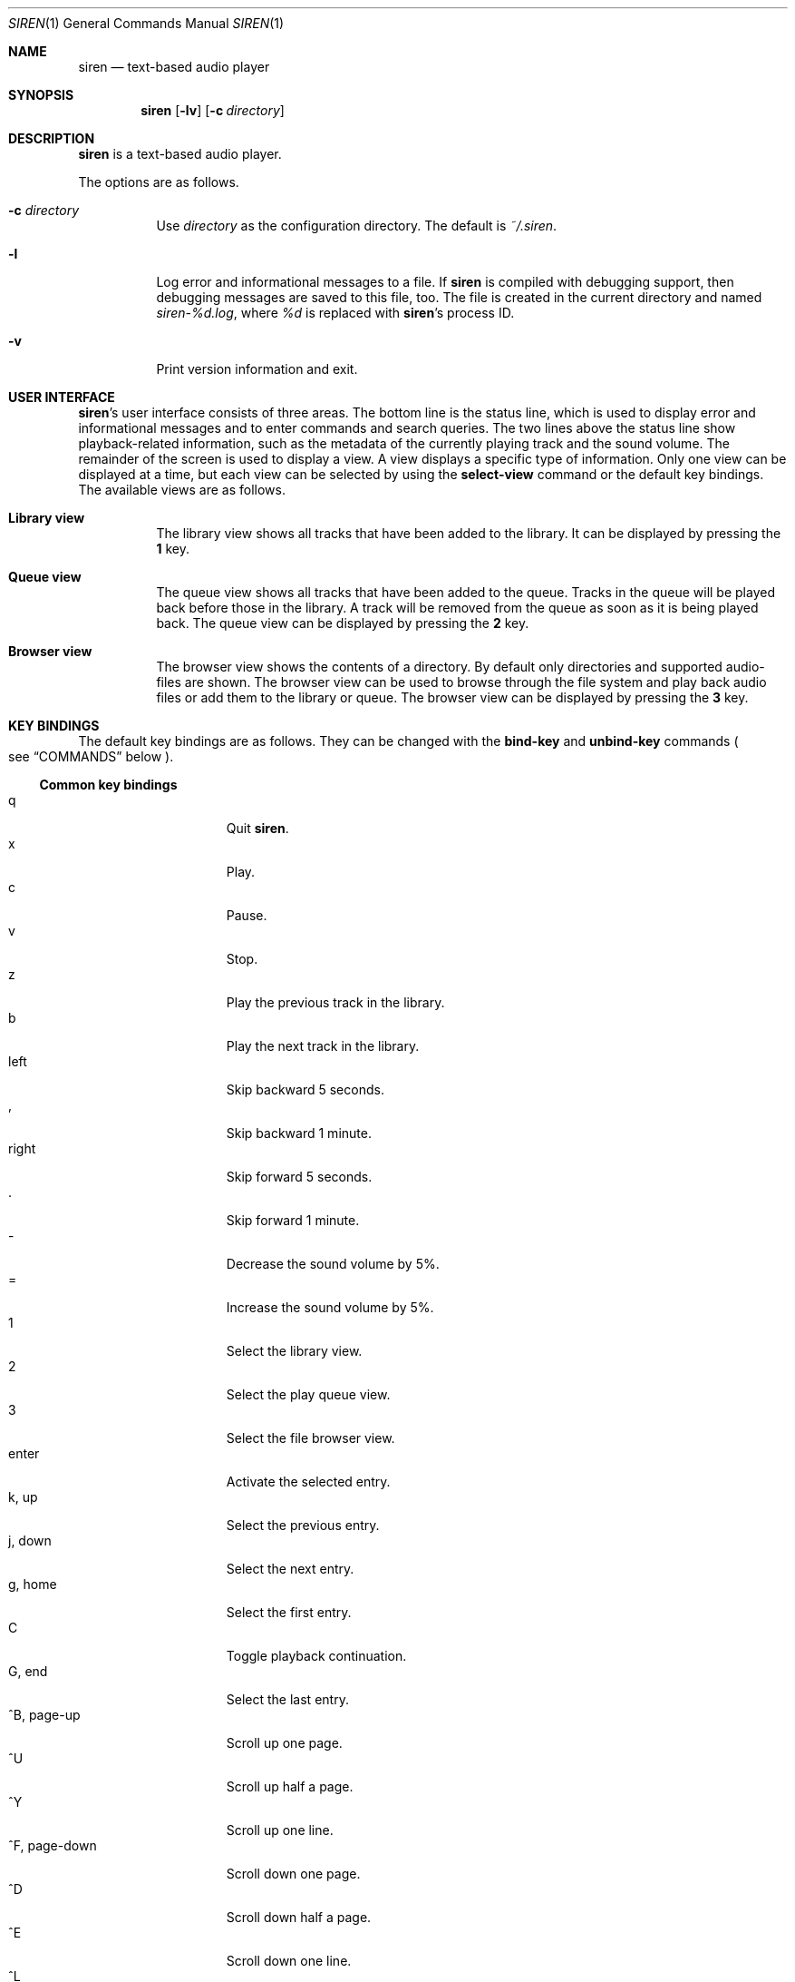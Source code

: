 .\" Copyright (c) 2011 Tim van der Molen <tbvdm@xs4all.nl>
.\"
.\" Permission to use, copy, modify, and distribute this software for any
.\" purpose with or without fee is hereby granted, provided that the above
.\" copyright notice and this permission notice appear in all copies.
.\"
.\" THE SOFTWARE IS PROVIDED "AS IS" AND THE AUTHOR DISCLAIMS ALL WARRANTIES
.\" WITH REGARD TO THIS SOFTWARE INCLUDING ALL IMPLIED WARRANTIES OF
.\" MERCHANTABILITY AND FITNESS. IN NO EVENT SHALL THE AUTHOR BE LIABLE FOR
.\" ANY SPECIAL, DIRECT, INDIRECT, OR CONSEQUENTIAL DAMAGES OR ANY DAMAGES
.\" WHATSOEVER RESULTING FROM LOSS OF USE, DATA OR PROFITS, WHETHER IN AN
.\" ACTION OF CONTRACT, NEGLIGENCE OR OTHER TORTIOUS ACTION, ARISING OUT OF
.\" OR IN CONNECTION WITH THE USE OR PERFORMANCE OF THIS SOFTWARE.
.\"
.Dd July 12, 2011
.Dt SIREN 1
.Os
.Sh NAME
.Nm siren
.Nd text-based audio player
.Sh SYNOPSIS
.Nm siren
.Op Fl lv
.Op Fl c Ar directory
.Sh DESCRIPTION
.Nm
is a text-based audio player.
.Pp
The options are as follows.
.Bl -tag -width Ds
.It Fl c Ar directory
Use
.Ar directory
as the configuration directory.
The default is
.Pa ~/.siren .
.It Fl l
Log error and informational messages to a file.
If
.Nm
is compiled with debugging support, then debugging messages are saved to this
file, too.
The file is created in the current directory and named
.Pa siren-%d.log ,
where
.Pa %d
is replaced with
.Nm Ap s
process ID.
.It Fl v
Print version information and exit.
.El
.Sh USER INTERFACE
.Nm Ap s
user interface consists of three areas.
The bottom line is the status line, which is used to display error and
informational messages and to enter commands and search queries.
The two lines above the status line show playback-related information, such as
the metadata of the currently playing track and the sound volume.
The remainder of the screen is used to display a view.
A view displays a specific type of information.
Only one view can be displayed at a time, but each view can be selected by
using the
.Ic select-view
command or the default key bindings.
The available views are as follows.
.Bl -tag -width Ds
.It Sy Library view
The library view shows all tracks that have been added to the library.
It can be displayed by pressing the
.Ic 1
key.
.It Sy Queue view
The queue view shows all tracks that have been added to the queue.
Tracks in the queue will be played back before those in the library.
A track will be removed from the queue as soon as it is being played back.
The queue view can be displayed by pressing the
.Ic 2
key.
.It Sy Browser view
The browser view shows the contents of a directory.
By default only directories and supported audio-files are shown.
The browser view can be used to browse through the file system and play back
audio files or add them to the library or queue.
The browser view can be displayed by pressing the
.Ic 3
key.
.El
.Sh KEY BINDINGS
The default key bindings are as follows.
They can be changed with the
.Ic bind-key
and
.Ic unbind-key
commands
.Po
see
.Sx COMMANDS
below
.Pc .
.Ss Common key bindings
.Bl -tag -width "^F, page-down" -compact
.It q
Quit
.Nm .
.It x
Play.
.It c
Pause.
.It v
Stop.
.It z
Play the previous track in the library.
.It b
Play the next track in the library.
.It left
Skip backward 5 seconds.
.It ,
Skip backward 1 minute.
.It right
Skip forward 5 seconds.
.It .
Skip forward 1 minute.
.It -
Decrease the sound volume by 5%.
.It =
Increase the sound volume by 5%.
.It 1
Select the library view.
.It 2
Select the play queue view.
.It 3
Select the file browser view.
.It enter
Activate the selected entry.
.It k, up
Select the previous entry.
.It j, down
Select the next entry.
.It g, home
Select the first entry.
.It C
Toggle playback continuation.
.It G, end
Select the last entry.
.It ^B, page-up
Scroll up one page.
.It ^U
Scroll up half a page.
.It ^Y
Scroll up one line.
.It ^F, page-down
Scroll down one page.
.It ^D
Scroll down half a page.
.It ^E
Scroll down one line.
.It ^L
Refresh the screen.
.It :
Enter the command prompt.
.It /
Enter the search prompt to search forward.
.It \&?
Enter the search prompt to search backward.
.It N, p
Search for the previous occurrence.
.It n
Search for the next occurrence.
.El
.Ss Library-view key-bindings
.Bl -tag -width "^F, page-down" -compact
.It a
Add the selected entry to the queue.
.It d, delete
Delete the selected entry.
.It l
Delete all entries.
.El
.Ss Queue-view key-bindings
.Bl -tag -width "^F, page-down" -compact
.It J
Move the selected entry downward.
.It K
Move the selected entry upward.
.It d, delete
Delete the selected entry.
.It l
Delete all entries.
.El
.Ss Browser-view key-bindings
.Bl -tag -width "^F, page-down" -compact
.It a
Add the selected entry to the queue.
.It h
Toggle the display of hidden files.
.It r
Refresh the current directory.
.It backspace
Enter the parent directory.
.El
.Sh COMMANDS
.Nm
is controlled by issuing commands.
Commands can be entered in the command prompt, bound to a key or added to the
configuration file.
The following commands are available.
.Bl -tag -width Ds
.It Ic activate-entry
Activate the selected entry in the current view.
In the library view, an activated entry is played back.
In the queue view, an activated entry is played back and removed from the
queue.
In the browser view, if the activated entry is a directory, it is entered.
Otherwise, if it is a file, it is played back.
.It Ic add-entry Op Fl l | q
Add the selected entry to the library or the queue.
The options are as follows.
.Pp
.Bl -tag -width Ds -compact
.It Fl l
Add the selected entry to the library.
This is the default.
.It Fl q
Add the selected entry to the queue.
.El
.It Xo Ic add-path
.Op Fl l | q
.Ar path Ar ...
.Xc
Add an audio file or a directory to the library or the queue.
The options are as follows.
.Pp
.Bl -tag -width Ds -compact
.It Fl l
Add
.Ar path
to the library.
.It Fl q
Add
.Ar path
to the queue.
.El
.Pp
The default is to add
.Ar path
to the current view.
If
.Ar path
is a directory, then all audio files in it are added.
.It Ic bind-key Ar scope key command
Bind a key to a command.
.Pp
The
.Ar scope
argument specifies the scope of the key binding.
It should be one of
.Ar browser ,
.Ar library ,
.Ar queue
or
.Ar common .
A key binding is first looked up in the scope of the current view.
If no key binding is found in that scope, then it is looked up in the
.Ar common
scope.
If a key is bound in both the
.Ar common
scope and the scope of the current view, then the scope of the current view
takes precedence.
.Pp
The
.Ar key
argument specifies the key to bind.
The following three types of keys can be bound.
.Bl -dash
.It
The printable ASCII characters: these are the ASCII character codes between 32
and 126 decimal.
They are represented by themselves.
.It
The ASCII control characters: these are the ASCII character codes between 0 and
31 decimal.
They are represented by case-insensitive caret notation.
For example,
.Ar ^A
and
.Ar ^a
denote the same control character.
.It
The following case-insensitive key-names are recognised:
.Ar backspace ,
.Ar backtab ,
.Ar delete ,
.Ar down ,
.Ar end ,
.Ar enter ,
.Ar escape ,
.Ar home ,
.Ar insert ,
.Ar left ,
.Ar page-down ,
.Ar page-up ,
.Ar right ,
.Ar space ,
.Ar tab ,
.Ar up
and
.Ar f1
to
.Ar f20 .
.El
.Pp
The
.Ar command
argument can be any command.
.It Ic cd Op Ar directory
Open
.Ar directory
in the browser view.
If
.Ar directory
is not specified, the browser view will open the user's home directory.
.It Ic clear-history Op Fl cs
Clear one or more histories.
The options are as follows.
.Pp
.Bl -tag -width Ds -compact
.It Fl c
Clear the command history.
.It Fl s
Clear the search history.
.El
.Pp
If no history is specified, all histories are cleared.
.It Ic command-prompt Op Fl p Ar prompt
Enter the command prompt.
The command prompt can be used to enter and execute commands.
The options are as follows.
.Pp
.Bl -tag -width Ds -compact
.It Fl p Ar prompt
Use the string
.Ar prompt
as the prompt.
The default is
.Sq \&: .
.El
.It Xo Ic confirm
.Op Fl p Ar prompt
.Ar command
.Xc
Ask for confirmation before executing
.Ar command .
The options are as follows.
.Pp
.Bl -tag -width Ds -compact
.It Fl p Ar prompt
Use the string
.Ar prompt
as the prompt.
The default is
.Sq Execute Qq Ar command .
The prompt will be followed by the string
.Sq Qq ? ([y]/n): .
.El
.It Ic delete-entry Op Fl a
Delete the selected entry in the current view.
This command is supported in the library and queue views only.
The options are as follows.
.Pp
.Bl -tag -width Ds -compact
.It Fl a
Delete all entries in the current view.
.El
.It Ic move-entry-down
Move the selected entry below its succeeding entry.
This command is supported in the queue view only.
.It Ic move-entry-up
Move the entry before its preceding entry.
This command is supported in the queue view only.
.It Ic pause
Pause or, if already paused, resume playback.
.It Ic play
Start, restart or resume playback.
.It Ic play-next
Play the next track in the library.
.It Ic play-prev
Play the previous track in the library.
.It Ic quit
Quit
.Nm .
.It Ic refresh-screen
Refresh the screen.
.It Ic reread-directory
Reread the current directory in the browser view.
.It Ic save-library
Save the library to disc.
The library is saved in the file
.Pa ~/.siren/library .
The library is automatically saved when
.Nm
quits.
.It Xo
.Ic scroll-down
.Op Fl h | l | p
.Xc
Scroll down in the current view.
The options are as follows.
.Pp
.Bl -tag -width Ds -compact
.It Fl h
Scroll half a page.
.It Fl l
Scroll one line.
This is the default.
.It Fl p
Scroll one page.
.El
.It Xo
.Ic scroll-up
.Op Fl h | l | p
.Xc
Scroll up in the current view.
The options are analogous to those of the
.Ic scroll-down
command.
.It Ic search-next
Search for the next occurrence of the text earlier specified with the
.Ic search-prompt
command.
.It Ic search-prev
Search for the previous occurrence of the text earlier specified with the
.Ic search-prompt
command.
.It Xo Ic search-prompt
.Op Fl b
.Op Fl p Ar prompt
.Xc
Enter the search prompt.
The search prompt can be used to search in the current view.
The options are as follows.
.Pp
.Bl -tag -width Ds -compact
.It Fl b
Search backward.
The default is to search forward.
.It Fl p Ar prompt
Use
.Ar prompt
as the prompt.
The default is
.Sq /
if searching forward
and
.Sq \&?
if searching backward.
.El
.It Ic seek Ar position
Seek to a given position in the currently playing track.
The
.Ar position
argument is specified in seconds.
If the first character of
.Ar position
is
.Sq -
or
.Sq + ,
then
.Ar position
is considered to be relative and will be subtracted from or added to the
current position.
.It Ic select-first-entry
Select the first entry in the current view.
.It Ic select-last-entry
Select the last entry in the current view.
.It Ic select-next-entry
Select the next entry in the current view.
.It Ic select-prev-entry
Select the previous entry in the current view.
.It Ic select-view Ar name
Select a view.
The
.Ar name
argument must be one of
.Em library ,
.Em queue
or
.Em browser .
.It Ic set Ar option Op Ar value
Set
.Ar option
to
.Ar value .
If
.Ar option
is a Boolean one and
.Ar value
is not specified, it is toggled.
See
.Sx OPTIONS
below.
.It Ic set-volume Ar level
Set or adjust the volume.
The
.Ar level
argument should be an integer value between 0 and 100 inclusive.
If the first character of
.Ar level
is
.Sq -
or
.Sq + ,
then
.Ar level
is considered a relative value and will be subtracted from or added to the
current volume.
Otherwise,
.Ar level
is considered an absolute value.
.Pp
Not all output plug-ins support setting the volume.
.It Ic stop
Stop playback.
.It Ic unbind-key Ar scope key
Unbind
.Ar key .
The
.Ar scope
and
.Ar key
arguments are analogous to those of the
.Ic bind
command.
.El
.Sh OPTIONS
The appearance and behaviour of
.Nm
may be modified by changing the value of various options.
Options are changed with the
.Ic set
command.
There are five different types of options.
They are as follows.
.Bl -tag -width Ds
.It Sy Attribute options
Attribute options control the character attributes of a user-interface element.
Valid values are
.Em blink ,
.Em bold ,
.Em dim ,
.Em normal ,
.Em reverse ,
.Em standout
and
.Em underline .
Two or more attributes can be specified by separating them by a comma.
.It Sy Colour options
Colour options control the foreground and background colour of a user-interface
element.
Valid values are
.Em black ,
.Em blue ,
.Em cyan ,
.Em default ,
.Em green ,
.Em magenta ,
.Em red ,
.Em white
and
.Em yellow .
If supported by the terminal, the
.Em default
colour corresponds to the terminal's original background or foreground colour.
Otherwise, the colour
.Em default
is equivalent to
.Em black
when used as a background colour and to
.Em white
when used as a foreground colour.
.Pp
Note that if you wish to change the foreground colour of a user-interface
element for which the
.Em reverse
or
.Em standout
attribute is set, you should change the option controlling its background
colour instead.
The same applies to the background colour of such elements.
.It Sy Boolean options
Boolean options are used to enable or disable certain behaviour.
Valid values are
.Em true
and
.Em false .
As a convenience, the values
.Em on ,
.Em off ,
.Em yes
and
.Em no
are accepted as well.
.It Sy Number options
Number options have numeric values.
Their allowed range is option-specific.
.It Sy String options
String options have textual values.
Their allowed values are option-specific.
.El
.Pp
The following options are available.
.Bl -tag -width Ds
.It Ic continue Ar boolean
Whether to play the next track if the current track has finished.
.It Ic error-attr Ar attributes
Character attributes for error messages.
.It Ic error-bg Ar colour
Background colour for error messages.
.It Ic error-fg Ar colour
Foreground colour for error messages.
.It Ic info-attr Ar attributes
Character attributes for informational messages.
.It Ic info-bg Ar colour
Background colour for informational messages.
.It Ic info-fg Ar colour
Foreground colour for informational messages.
.It Ic library-format Ar string
The format used to display tracks in the library.
.Pp
The format string may contain format specifiers.
A format specifier is introduced by the
.Sq %
character.
It is optionally followed by the
.Sq -
character to specify that the format value is to be left-aligned instead of
right-aligned.
An optional digit string specifies the width of the format value.
A width of 0
.Pq zero
indicates that the width should be as large as the remaining available space
allows.
If there are two or more 0-width format-specifiers, the remaining available
space is divided equally between them.
The last character of the format specifier specifies the value to display.
It should be one of the following characters.
.Pp
.Bl -tag -width Ds -compact
.It %
Literal
.Sq %
character.
.It a
Artist.
.It d
Duration.
.It f
File name.
.It g
Genre.
.It l
Album.
.It n
Track number.
.It t
Title.
.It y
Date or year.
.El
.It Ic max-history-entries Ar number
The maximum number of entries saved in the command and search histories.
.It Ic output-plugin Ar string
The name of the output plug-in to use.
If the special name
.Ar default
is specified, the output plug-in with the highest priority will be used.
.It Ic player-attr Ar attributes
Character attributes for the player area.
.It Ic player-bg Ar colour
Background colour for the player area.
.It Ic player-fg Ar colour
Foreground colour of the player area.
.It Ic player-track-format Ar string
The format for displaying the metadata of the track currently playing.
See the
.Ic library-format
option for a description of the format specification.
.It Ic prompt-attr Ar attributes
Character attributes for the command, confirmation and search prompts.
.It Ic prompt-bg Ar colour
Background colour for the command, confirmation and search prompts.
.It Ic prompt-fg Ar colour
Foreground colour for the command, confirmation and search prompts.
.It Ic queue-format Ar string
The format for displaying tracks in the queue.
See the
.Ic library-format
option for a description of the format specification.
.It Ic selection-attr Ar attributes
Character attributes for the selection indicator.
.It Ic selection-bg Ar colour
Background colour for the selection indicator.
.It Ic selection-fg Ar colour
Foreground colour for the selection indicator.
.It Ic show-all-files Ar boolean
Whether to show all files in the file browser.
If set to
.Em false ,
only directories and supported audio files are shown.
.It Ic show-cursor Ar boolean
Whether to always show the cursor.
.It Ic show-dirs-before-files Ar boolean
Whether to list directories before files in the file browser.
.It Ic show-hidden-files Ar boolean
Whether to show hidden files and directories in the file browser.
.It Ic status-attr Ar attributes
Character attributes for the status line.
.It Ic status-bg Ar colour
Background colour for the status line.
.It Ic status-fg Ar colour
Foreground colour for the status line.
.It Ic view-attr Ar attributes
Character attributes for the view.
.It Ic view-bg Ar colour
Background colour for the view.
.It Ic view-fg Ar colour
Foreground colour for the view.
.It Ic view-title-attr Ar attributes
Character attributes for the view title.
.It Ic view-title-bg Ar colour
Background colour for the view title.
.It Ic view-title-fg Ar colour
Foreground colour for the view title.
.El
.Pp
The following options are specific to the
.Em ao
output plug-in.
.Bl -tag -width Ds
.It Ic ao-buffer-size Ar number
The size of the output buffer.
.It Ic ao-driver Ar string
The name of the driver to use.
If empty, the default driver will be used.
See
.Xr libao.conf 5
and
.Lk http://www.xiph.org/ao/doc/drivers.html
for possible values.
.It Ic ao-file Ar string
The path of the file to write the audio output to.
If the file already exists, it is not overwritten.
This option is relevant only if using a file output driver.
.El
.Pp
The following options are specific to the
.Em pulse
output plug-in.
.Bl -tag -width Ds
.It Ic pulse-buffer-size Ar number
The size of the output buffer.
.El
.Pp
The following options are specific to the
.Em sndio
output plug-in.
.Bl -tag -width Ds
.It Ic sndio-device Ar string
The name of the device to use.
If empty, the default device will be used.
See
.Xr sndio 7
for possible values.
.El
.Sh CONFIGURATION FILE
Upon start-up
.Nm
reads the configuration file
.Pa ~/.siren/config .
Each line in the configuration file should contain a command
.Pq see Sx COMMANDS .
Empty lines and lines beginning with the
.Sq #
character are ignored.
.Sh FILES
.Bl -tag -width Ds -compact
.It Pa ~/.siren/config
Configuration file.
.It Pa ~/.siren/library
Library file.
.It Pa ~/.siren/metadata.dat
.It Pa ~/.siren/metadata.idx
Database files for the metadata cache.
.El
.Sh SEE ALSO
.Xr libao.conf 5 ,
.Xr sndio 7
.Pp
.Lk http://www.kariliq.nl/siren/
.Sh AUTHORS
.An Tim van der Molen Aq Mt tbvdm@xs4all.nl
